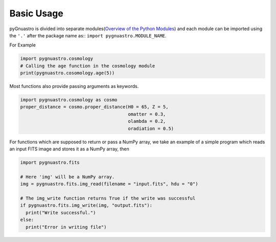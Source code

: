 ***********
Basic Usage
***********

pyGnuastro is divided into separate modules(`Overview of the Python Modules <modules/overview.rst>`_)
and each module can be imported using the ``'.'`` after the package name as::
``import pygnuastro.MODULE_NAME``.

For Example

.. code-block:: python

  import pygnuastro.cosmology
  # Calling the age function in the cosmology module
  print(pygnuastro.cosomology.age(5))

Most functions also provide passing arguments as keywords.

.. code-block:: python
  
  import pygnuastro.cosmology as cosmo
  proper_distance = cosmo.proper_distance(H0 = 65, Z = 5,
                                          omatter = 0.3,
                                          olambda = 0.2,
                                          oradiation = 0.5)

For functions which are supposed to return or pass a NumPy array, we take
an example of a simple program which reads an input FITS image and stores
it as a NumPy array, then

.. code-block:: python

  import pygnuastro.fits

  # Here 'img' will be a NumPy array.
  img = pygnuastro.fits.img_read(filename = "input.fits", hdu = "0")

  # The img_write function returns True if the write was successful
  if pygnuastro.fits.img_write(img, "output.fits"):
    print("Write successful.")
  else:
    print("Error in writing file")

